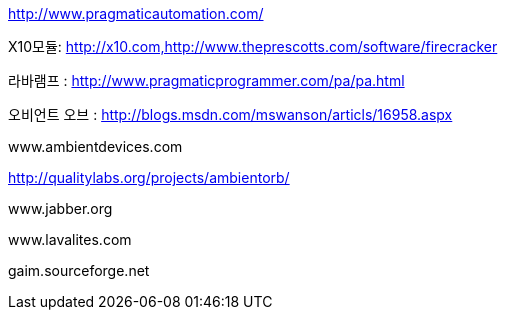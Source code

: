 http://www.pragmaticautomation.com/

X10모듈: http://x10.com,http://www.theprescotts.com/software/firecracker

라바램프 : http://www.pragmaticprogrammer.com/pa/pa.html

오비언트 오브 : http://blogs.msdn.com/mswanson/articls/16958.aspx

www.ambientdevices.com

http://qualitylabs.org/projects/ambientorb/

www.jabber.org

www.lavalites.com

gaim.sourceforge.net

 
